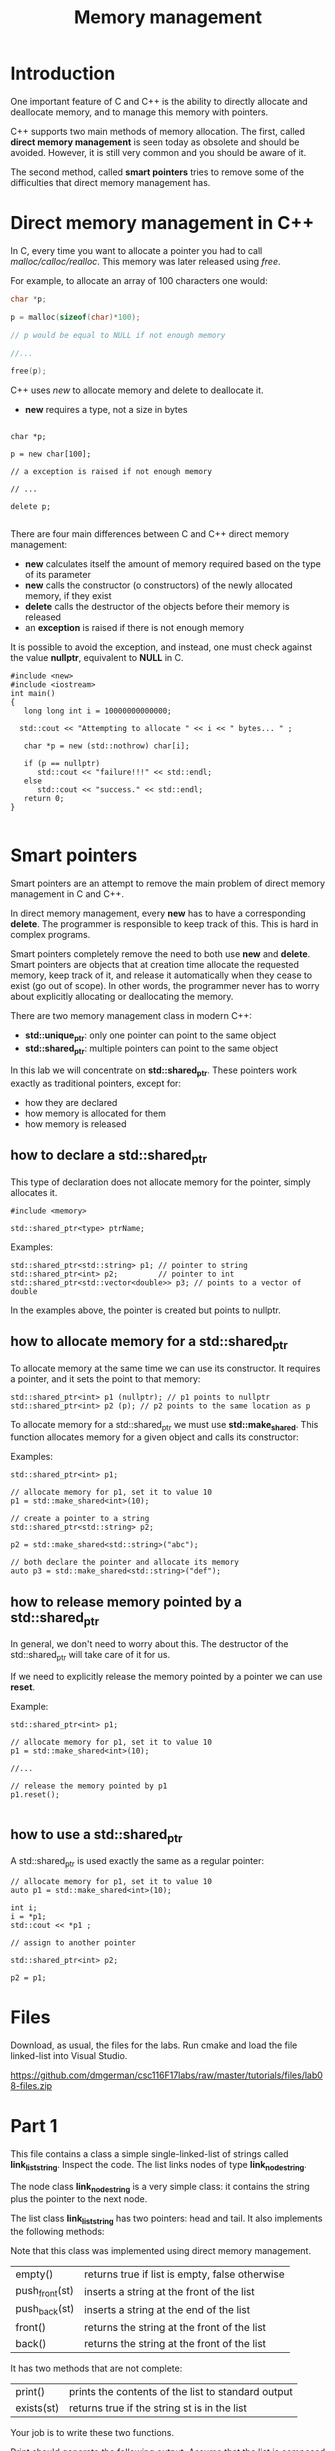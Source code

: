 #+STARTUP: showall
#+STARTUP: lognotestate
#+TAGS:
#+SEQ_TODO: TODO STARTED DONE DEFERRED CANCELLED | WAITING DELEGATED APPT
#+DRAWERS: HIDDEN STATE
#+TITLE: Memory management
#+CATEGORY: 
#+PROPERTY: header-args:sql             :engine postgresql  :exports both :cmdline csc370
#+PROPERTY: header-args:sqlite          :db /path/to/db  :colnames yes
#+PROPERTY: header-args:C++             :results output :flags -std=c++14 -Wall --pedantic -Werror
#+PROPERTY: header-args:R               :results output  :colnames yes


* Introduction

One important feature of C and C++ is the ability to directly allocate and deallocate memory, and to manage this memory with pointers.

C++ supports two main methods of memory allocation. The first, called *direct memory management* is seen today as
obsolete and should be avoided. However, it is still very common and you should be aware of it.

The second method, called *smart pointers* tries to remove some of the difficulties that direct memory management has.

* Direct memory management in C++

In C, every time you want to allocate a pointer you had to call /malloc/calloc/realloc/. This memory was later released using /free/.

For example, to allocate an array of 100 characters one would:

#+BEGIN_SRC C
char *p;

p = malloc(sizeof(char)*100);

// p would be equal to NULL if not enough memory

//...

free(p);
#+END_SRC

C++ uses /new/ to allocate memory and delete to deallocate it. 

- *new* requires a type, not a size in bytes

#+BEGIN_SRC C++

char *p;

p = new char[100];

// a exception is raised if not enough memory

// ...

delete p;

#+END_SRC

There are four main differences between C and C++ direct memory management:

- *new* calculates itself the amount of memory required based on the type of its parameter
- *new* calls the constructor (o constructors) of the newly allocated memory, if they exist
- *delete* calls the destructor of the objects before their memory is released
- an *exception* is raised if there is not enough memory


It is possible to avoid the exception, and instead, one must  check against  the value *nullptr*, equivalent to *NULL* in C.

#+BEGIN_SRC C++ :main no :flags -std=c++14 -Wall --pedantic -Werror :results output :exports both
#include <new>  
#include <iostream>
int main()
{
   long long int i = 10000000000000;
  
  std::cout << "Attempting to allocate " << i << " bytes... " ;

   char *p = new (std::nothrow) char[i];

   if (p == nullptr) 
      std::cout << "failure!!!" << std::endl;
   else 
      std::cout << "success." << std::endl;
   return 0;
}

#+END_SRC


* Smart pointers

Smart pointers are an attempt to remove the main problem of direct memory management in C and C++.

In direct memory management, every *new* has to have a corresponding *delete*. The programmer is responsible to keep
track of this. This is hard in complex programs.

Smart pointers completely remove the need to both use *new* and *delete*. 
Smart pointers are objects that at creation time allocate the requested memory, keep track of it, and release it automatically when they
cease to exist (go out of scope). In other words, the programmer never has to worry about explicitly allocating or deallocating the memory.

There are two memory management class in modern C++:

- *std::unique_ptr*: only one pointer can point to the same object
- *std::shared_ptr*: multiple pointers can point to the same object

In this lab we will concentrate on *std::shared_ptr*. These pointers work exactly as traditional pointers, except for:

- how they are declared
- how memory is allocated for them
- how memory is released

** how to declare a std::shared_ptr

This type of declaration does not allocate memory for the pointer, simply allocates it.

#+BEGIN_SRC C++
#include <memory>

std::shared_ptr<type> ptrName;
#+END_SRC

Examples:

#+BEGIN_SRC C++
std::shared_ptr<std::string> p1; // pointer to string
std::shared_ptr<int> p2;         // pointer to int
std::shared_ptr<std::vector<double>> p3; // points to a vector of double
#+END_SRC

In the examples above, the pointer is created but points to nullptr.

** how to allocate memory for a std::shared_ptr

To allocate memory at the same time we can use its constructor.
It requires a pointer, and it sets the point to that memory:

#+BEGIN_SRC C++
std::shared_ptr<int> p1 (nullptr); // p1 points to nullptr
std::shared_ptr<int> p2 (p); // p2 points to the same location as p
#+END_SRC

To allocate memory for a std::shared_ptr we must use *std::make_shared*. This function allocates memory for a given object and calls its constructor:

Examples:

#+BEGIN_SRC C++
std::shared_ptr<int> p1;

// allocate memory for p1, set it to value 10
p1 = std::make_shared<int>(10);

// create a pointer to a string
std::shared_ptr<std::string> p2;

p2 = std::make_shared<std::string>("abc"); 

// both declare the pointer and allocate its memory
auto p3 = std::make_shared<std::string>("def"); 
#+END_SRC

** how to release memory pointed by a std::shared_ptr

In general, we don't need to worry about this. The destructor of the std::shared_ptr will take care of it for us.

If we need to explicitly release the memory pointed by a pointer we can use *reset*.

Example:

#+BEGIN_SRC C++
std::shared_ptr<int> p1;

// allocate memory for p1, set it to value 10
p1 = std::make_shared<int>(10);

//...

// release the memory pointed by p1
p1.reset();

#+END_SRC

** how to use a std::shared_ptr

A std::shared_ptr is used exactly the same as a regular pointer:

#+BEGIN_SRC C++
// allocate memory for p1, set it to value 10
auto p1 = std::make_shared<int>(10);

int i;
i = *p1;
std::cout << *p1 ;

// assign to another pointer

std::shared_ptr<int> p2;

p2 = p1;
#+END_SRC


* Files

Download, as usual, the files for the labs. Run cmake and load the file linked-list into Visual Studio.

https://github.com/dmgerman/csc116F17labs/raw/master/tutorials/files/lab08-files.zip


* Part 1


This file contains a class  a simple single-linked-list of strings called *link_list_string*. Inspect the code. The list links nodes of type *link_node_string*. 

The node class *link_node_string* is a very simple class: it contains the string plus the pointer to the next node.

The list class *link_list_string* has two pointers: head and tail. It also implements the following methods:

Note that this class was implemented using direct memory management.


| empty()        | returns true if list is empty, false otherwise |
| push_front(st) | inserts a string at the front of the list      |
| push_back(st)  | inserts a string at the end of the list        |
| front()        | returns the string at the front of the list    |
| back()         | returns the string at the front of the list    |

It has two methods that are not complete:

| print()    | prints the contents of the list to standard output |
| exists(st) | returns true if the string st is in the list       |

Your job is to write these two functions.

Print should generate the following output. Assume that the list is composed of the strings "alpha", "beta", "gamma", "delta". 
Calling print should output:

#+BEGIN_EXAMPLE
alpha -> beta -> gamma -> delta
#+END_EXAMPLE

Write the functions and test your code.

* Part2: std::shared_ptr

Download, as usual, the files for part 2 of the labs. Run cmake and load the file linked-list into Visual Studio.

The code is the same as in Part 1. Your job is to rewrite it using smart pointers.

For example. This is the declaration of *link_node_string*:

#+BEGIN_SRC C++
class link_node_string {
    std::string data;
    link_node_string *next;
public:
    link_node_string(std::string _st): data(_st) {};
    link_node_string() {};

    link_node_string* get_next();
    void set_next(link_node_string *n);

    void set(std::string _st);
    std::string& get();
};
#+END_SRC

It should be rewritten as:

#+BEGIN_SRC C++
class link_node_string {
    std::string data;
    std::shared_ptr<link_node_string> next;
public:
    link_node_string(std::string _st): data(_st) {};
    link_node_string() {};

    std::shared_ptr<link_node_string> get_next();
    void set_next(std::shared_ptr<link_node_string> n);

    void set(std::string _st);
    std::string& get();
};
#+END_SRC

You should also re-implement the methods print() and exists(st).

Write your code and test it.

* Questions

1. Enumerate three advantages of std::shared_ptr pointers over regular pointers
2. How many times did you use delete in part2 of your assignment
3. Do you need to deallocate the memory of the list in its destructor? Why?
